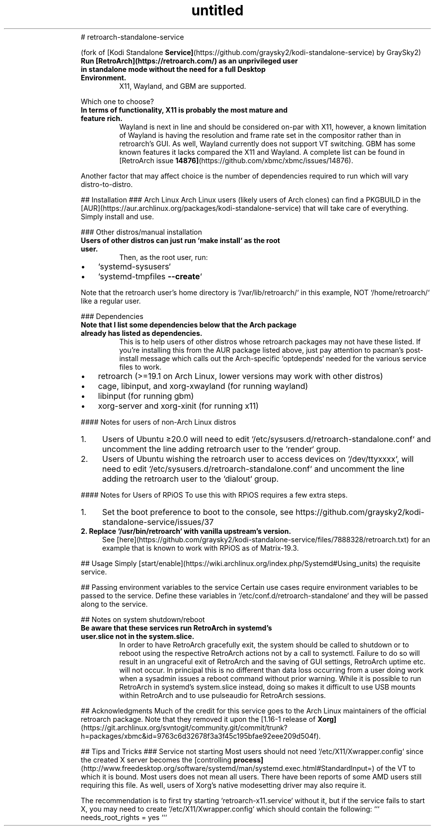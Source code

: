 .\" Text automatically generated by txt2man
.TH untitled  "19 September 2022" "" ""
.RS
# retroarch-standalone-service
.PP
(fork of [Kodi Standalone \fBService]\fP(https://github.com/graysky2/kodi-standalone-service) by GraySky2)
.TP
.B
Run [RetroArch](https://retroarch.com/) as an unprivileged user in standalone mode without the need for a full Desktop Environment.
X11, Wayland, and GBM are supported.
.PP
Which one to choose?
.TP
.B
In terms of functionality, X11 is probably the most mature and feature rich.
Wayland is next in line and should be considered on-par with X11, however, a known limitation of Wayland is having the resolution and frame rate set in the compositor rather than in retroarch's GUI.  As well, Wayland currently does not support VT switching.  GBM has some known features it lacks compared the X11 and Wayland.  A complete list can be found in [RetroArch issue \fB14876]\fP(https://github.com/xbmc/xbmc/issues/14876).
.PP
Another factor that may affect choice is the number of dependencies required to run which will vary distro-to-distro.
.PP
## Installation
### Arch Linux
Arch Linux users (likely users of Arch clones) can find a PKGBUILD in the [AUR](https://aur.archlinux.org/packages/kodi-standalone-service) that will take care of everything. Simply install and use.
.PP
### Other distros/manual installation
.TP
.B
Users of other distros can just run `make install` as the root user.
Then, as the root user, run:
.IP \(bu 3
`systemd-sysusers`
.IP \(bu 3
`systemd-tmpfiles \fB--create\fP`
.PP
Note that the retroarch user's home directory is `/var/lib/retroarch/` in this example, NOT `/home/retroarch/` like a regular user.
.PP
### Dependencies
.TP
.B
Note that I list some dependencies below that the Arch package already has listed as dependencies.
This is to help users of other distros whose retroarch packages may not have these listed.  If you're installing this from the AUR package listed above, just pay attention to pacman's post-install message which calls out the Arch-specific `optdepends` needed for the various service files to work.
.IP \(bu 3
retroarch (>=19.1 on Arch Linux, lower versions may work with other distros)
.IP \(bu 3
cage, libinput, and xorg-xwayland (for running wayland)
.IP \(bu 3
libinput (for running gbm)
.IP \(bu 3
xorg-server and xorg-xinit (for running x11)
.PP
#### Notes for users of non-Arch Linux distros
.IP 1. 4
Users of Ubuntu ≥20.0 will need to edit `/etc/sysusers.d/retroarch-standalone.conf` and uncomment the line adding retroarch user to the `render` group.
.IP 2. 4
Users of Ubuntu wishing the retroarch user to access devices on `/dev/ttyxxxx`, will need to edit `/etc/sysusers.d/retroarch-standalone.conf` and uncomment the line adding the retroarch user to the `dialout` group.
.PP
#### Notes for Users of RPiOS
To use this with RPiOS requires a few extra steps.
.IP 1. 4
Set the boot preference to boot to the console, see https://github.com/graysky2/kodi-standalone-service/issues/37
.TP
.B
2. Replace `/usr/bin/retroarch` with vanilla upstream's version.
See [here](https://github.com/graysky2/kodi-standalone-service/files/7888328/retroarch.txt) for an example that is known to work with RPiOS as of Matrix-19.3.
.PP
## Usage
Simply [start/enable](https://wiki.archlinux.org/index.php/Systemd#Using_units) the requisite service.
.PP
## Passing environment variables to the service
Certain use cases require environment variables to be passed to the service. Define these variables in `/etc/conf.d/retroarch-standalone` and they will be passed along to the service.
.PP
## Notes on system shutdown/reboot
.TP
.B
Be aware that these services run RetroArch in systemd's user.slice not in the system.slice.
In order to have RetroArch gracefully exit, the system should be called to shutdown or to reboot using the respective RetroArch actions not by a call to systemctl.  Failure to do so will result in an ungraceful exit of RetroArch and the saving of GUI settings, RetroArch uptime etc. will not occur.  In principal this is no different than data loss occurring from a user doing work when a sysadmin issues a reboot command without prior warning.  While it is possible to run RetroArch in systemd's system.slice instead, doing so makes it difficult to use USB mounts within RetroArch and to use pulseaudio for RetroArch sessions.
.PP
## Acknowledgments
Much of the credit for this service goes to the Arch Linux maintainers of the official retroarch package. Note that they removed it upon the [1.16-1 release of \fBXorg]\fP(https://git.archlinux.org/svntogit/community.git/commit/trunk?h=packages/xbmc&id=9763c6d32678f3a3f45c195bfae92eee209d504f).
.PP
## Tips and Tricks
### Service not starting
Most users should not need `/etc/X11/Xwrapper.config` since the created X server becomes the [controlling \fBprocess]\fP(http://www.freedesktop.org/software/systemd/man/systemd.exec.html#StandardInput=) of the VT to which it is bound. Most users does not mean all users. There have been reports of some AMD users still requiring this file. As well, users of Xorg's native modesetting driver may also require it.
.PP
The recommendation is to first try starting `retroarch-x11.service` without it, but if the service fails to start X, you may need to create `/etc/X11/Xwrapper.config` which should contain the following:
```
needs_root_rights = yes
```
